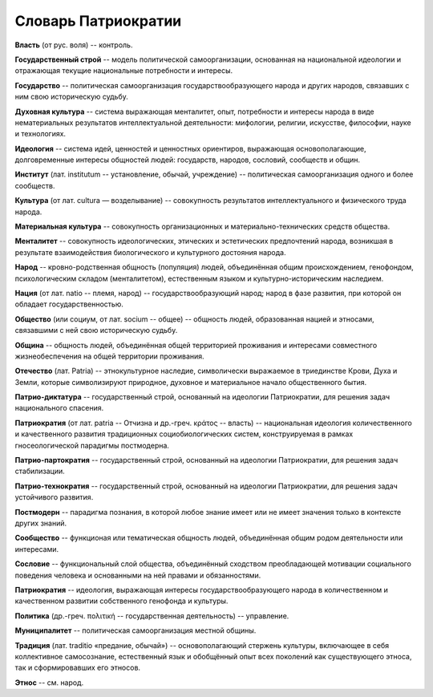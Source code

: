 ####################
Словарь Патриократии
####################
**Власть** (от рус. воля) -- контроль.

**Государственный строй** -- модель политической самоорганизации, основанная на национальной идеологии и отражающая текущие национальные потребности и интересы.

**Государство** -- политическая самоорганизация государствообразующего народа и других народов, связавших с ним свою историческую судьбу.

**Духовная культура** -- система выражающая менталитет, опыт, потребности и интересы народа в виде нематериальных результатов интеллектуальной деятельности: мифологии, религии, искусстве, философии, науке и технологиях.

**Идеология** -- система идей, ценностей и ценностных ориентиров, выражающая основополагающие, долговременные интересы общностей людей: государств, народов, сословий, сообществ и общин.

**Институт** (лат. institutum -- установление, обычай, учреждение) -- политическая самоорганизация одного и более сообществ.

**Культура** (от лат. cultura — возделывание) -- совокупность результатов интеллектуального и физического труда народа.

**Материальная культура** -- совокупность организационных и материально-технических средств общества.

**Менталитет** -- совокупность идеологических, этических и эстетических предпочтений народа, возникшая в результате взаимодействия биологического и культурного достояния народа.

**Народ** -- кровно-родственная общность (популяция) людей, объединённая общим происхождением, генофондом, психологическим складом (менталитетом), естественным языком и культурно-историческим наследием.

**Нация** (от лат. natio -- племя, народ) -- государствообразующий народ; народ в фазе развития, при которой он обладает государственностью.

**Общество** (или социум, от лат. socium -- общее) -- общность людей, образованная нацией и этносами, связавшими с ней свою историческую судьбу.

**Община** -- общность людей, объединённая общей территорией проживания и интересами совместного жизнеобеспечения на общей территории проживания.

**Отечество** (лат. Patria) -- этнокультурное наследие, символически выражаемое в триединстве Крови, Духа и Земли, которые символизируют природное, духовное и материальное начало общественного бытия.

**Патрио-диктатура** -- государственный строй, основанный на идеологии Патриократии, для решения задач национального спасения.

**Патриократия** (от лат. patria -- Отчизна и др.-греч. κράτος -- власть) -- национальная идеология количественного и качественного развития традиционных социобиологических систем, конструируемая в рамках гносеологической парадигмы постмодерна.

**Патрио-партократия** -- государственный строй, основанный на идеологии Патриократии, для решения задач стабилизации.

**Патрио-технократия** -- государственный строй, основанный на идеологии Патриократии, для решения задач устойчивого развития.

**Постмодерн** -- парадигма познания, в которой любое знание имеет или не имеет значения только в контексте других знаний.

**Сообщество** -- функционая или тематическая общность людей, объединённая общим родом деятельности или интересами.

**Сословие** -- функциональный слой общества, объединённый сходством преобладающей мотивации социального поведения человека и основанными на ней правами и обязанностями.

**Патриократия** -- идеология, выражающая интересы государствообразующего народа в количественном и качественном развитии собственного генофонда и культуры.

**Политика** (др.-греч. πολιτική -- государственная деятельность) -- управление.

**Муниципалитет** -- политическая самоорганизация местной общины.

**Традиция** (лат. traditio «предание, обычай») -- основополагающий стержень культуры, включающее в себя коллективное самосознание, естественный язык и обобщённый опыт всех поколений как существующего этноса, так и сформировавших его этносов.

**Этнос** -- см. народ.
